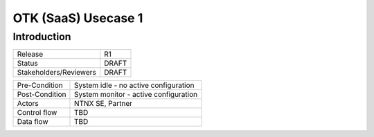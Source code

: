 *********************
OTK (SaaS) Usecase 1
*********************


Introduction
************

+-----------------------------+------------------------------------------------------------------------+
| Release                     |  R1                                                                    |
+-----------------------------+------------------------------------------------------------------------+
| Status                      |  DRAFT                                                                 |
+-----------------------------+------------------------------------------------------------------------+
| Stakeholders/Reviewers      |  DRAFT                                                                 |
+-----------------------------+------------------------------------------------------------------------+



+-----------------------------+------------------------------------------------------------------------+
| Pre-Condition               |  System idle - no active configuration                                 |
+-----------------------------+------------------------------------------------------------------------+
| Post-Condition              |  System monitor - active configuration                                 |
+-----------------------------+------------------------------------------------------------------------+
| Actors                      |  NTNX SE, Partner                                                      |
|                             |                                                                        |
+-----------------------------+------------------------------------------------------------------------+
| Control flow                |  TBD                                                                   |
|                             |                                                                        |
|                             |                                                                        |
+-----------------------------+------------------------------------------------------------------------+
| Data flow                   |  TBD                                                                   |
|                             |                                                                        |
|                             |                                                                        |
+-----------------------------+------------------------------------------------------------------------+
